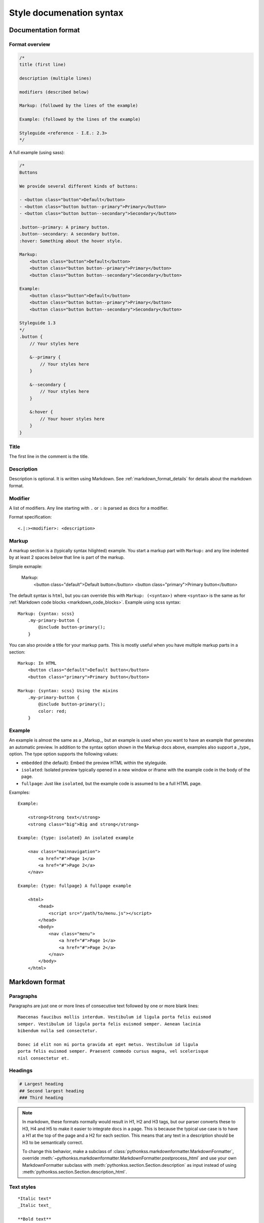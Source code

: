 #########################
Style documenation syntax
#########################


********************
Documentation format
********************

Format overview
===============

.. code-block:: css

    /*
    title (first line)

    description (multiple lines)

    modifiers (described below)

    Markup: (followed by the lines of the example)

    Example: (followed by the lines of the example)

    Styleguide <reference - I.E.: 2.3>
    */


A full example (using sass):

.. code-block:: scss


    /*
    Buttons

    We provide several different kinds of buttons:

    - <button class="button">Default</button>
    - <button class="button button--primary">Primary</button>
    - <button class="button button--secondary">Secondary</button>

    .button--primary: A primary button.
    .button--secondary: A secondary button.
    :hover: Something about the hover style.

    Markup:
        <button class="button">Default</button>
        <button class="button button--primary">Primary</button>
        <button class="button button--secondary">Secondary</button>

    Example:
        <button class="button">Default</button>
        <button class="button button--primary">Primary</button>
        <button class="button button--secondary">Secondary</button>

    Styleguide 1.3
    */
    .button {
        // Your styles here

        &--primary {
            // Your styles here
        }

        &--secondary {
            // Your styles here
        }

        &:hover {
            // Your hover styles here
        }
    }


Title
=====
The first line in the comment is the title.


Description
===========
Description is optional. It is written using Markdown.
See :ref:`markdown_format_details` for details about the markdown format.


Modifier
========
A list of modifiers. Any line starting with ``.`` or ``:`` is parsed as docs for a modifier.

Format specification::

    <.|:><modifier>: <description>


Markup
======
A markup section is a (typically syntax hilighted) example. You start a markup part
with ``Markup:`` and any line indented by at least 2 spaces below that line is part of the markup.

Simple exmaple:

    Markup:
        <button class="default">Default button</button>
        <button class="primary">Primary button</button>


The default syntax is ``html``, but you can override this with ``Markup: (<syntax>)``
where ``<syntax>`` is the same as for :ref:`Markdown code blocks <markdown_code_blocks>`.
Example using scss syntax::

    Markup: {syntax: scss}
        .my-primary-button {
            @include button-primary();
        }

You can also provide a title for your markup parts. This is mostly useful when you
have multiple markup parts in a section::

    Markup: In HTML
        <button class="default">Default button</button>
        <button class="primary">Primary button</button>

    Markup: {syntax: scss} Using the mixins
        .my-primary-button {
            @include button-primary();
            color: red;
        }


Example
=======
An example is almost the same as a _Markup_, but an example is used when you
want to have an example that generates an automatic preview. In addition to
the syntax option shown in the Markup docs above, examples also support
a _type_ option. The type option supports the following values:

- ``embedded`` (the default): Embed the preview HTML within the styleguide.
- ``isolated``: Isolated preview typically opened in a new window or iframe
  with the example code in the body of the page.
- ``fullpage``: Just like ``isolated``, but the example code is assumed to be
  a full HTML page.


Examples::

    Example:

        <strong>Strong text</strong>
        <strong class="big">Big and strong</strong>

    Example: {type: isolated} An isolated example

        <nav class="mainnavigation">
            <a href="#">Page 1</a>
            <a href="#">Page 2</a>
        </nav>

    Example: {type: fullpage} A fullpage example

        <html>
            <head>
                <script src="/path/to/menu.js"></script>
            </head>
            <body>
                <nav class="menu">
                    <a href="#">Page 1</a>
                    <a href="#">Page 2</a>
                </nav>
            </body>
        </html>


.. _markdown_format_details:

***************
Markdown format
***************

Paragraphs
==========
Paragraphs are just one or more lines of consecutive text followed by one or more blank lines::

    Maecenas faucibus mollis interdum. Vestibulum id ligula porta felis euismod
    semper. Vestibulum id ligula porta felis euismod semper. Aenean lacinia
    bibendum nulla sed consectetur.

    Donec id elit non mi porta gravida at eget metus. Vestibulum id ligula
    porta felis euismod semper. Praesent commodo cursus magna, vel scelerisque
    nisl consectetur et.


Headings
========
.. code-block:: markdown

    # Largest heading
    ## Second largest heading
    ### Third heading

.. note:: In markdown, these formats normally would result in H1, H2 and H3 tags,
    but our parser converts these to H3, H4 and H5 to make it easier to integrate docs
    in a page. This is because the typical use case is to have a H1 at the top of the
    page and a H2 for each section. This means that any text in a description
    should be H3 to be semantically correct.

    To change this behavior, make a subclass of :class:`pythonkss.markdownformatter.MarkdownFormatter`,
    override :meth:`~pythonkss.markdownformatter.MarkdownFormatter.postprocess_html` and
    use your own MarkdownFormatter subclass with
    :meth:`pythonkss.section.Section.description` as input instead of using
    :meth:`pythonkss.section.Section.description_html`.


Text styles
===========
::

    *Italic text*
    _Italic text_

    **Bold text**
    __Bold text__


Links
=====
::

    Check out [http://example.com](The example website).


Lists
=====

Unordered lists (bullet lists)::

    * This
    * is
    * a
    * test

Ordered lists (numbered lists)::

    1. Item one
    2. Item two
    3. Item three


Definition lists::

    Apple
    :   Pomaceous fruit of plants of the genus Malus in
        the family Rosaceae.

    Orange
    :   The fruit of an evergreen tree of the genus Citrus.


Blockquotes
===========
::

    As stated on the first page of the 101 guide:

    > You have to learn to walk before you can learn how to run



HTML mixed with the Markdown
============================
We do not strip HTML from the markdown, so you can do stuff like this::

    Button style examples:

    - <button>Default button</button>
    - <button class="primary">Primary button</button>

Markdown syntax does not work within a HTML element.


Escape Markdown characters
==========================
If you want to use a special Markdown character in your document (such as
displaying literal asterisks), you can escape the character with a backslash.
Markdown will ignore the character directly after a backslash. Example::

    This is how the \_ (underscore) and \* asterisks characters look.


.. _markdown_code_blocks:

Code blocks
===========
You can easily show syntax highlighted code blocks::

    JavaScript:
    HTML:
    ``` html
    <h1 class="xlarge">Hello world</h1>
    ```

    CSS:
    ``` css
    body {
        background-color: pink;
        color: green;
        font-size: 80px;
    }
    ```

    SASS (scss):
    ```scss
    .button {
        font-size: 14px;
        padding: 6px 12px;
        &--large {
            font-size: 20px;
            padding: 10px 20px;
        }
    }
    ```

    LESS:
    ```less
    .button {
        font-size: 14px;
        padding: 6px 12px;
        &.button--large {
            font-size: 20px;
            padding: 10px 20px;
        }
    }
    ```

    ``` javascript
    function helloworld() {
        var message = "Hello World";
        console.log(message);
    }
    ```

    Not hilighted:
    ```
    for x in 1 through 3
        show x
    ```

We support `all languages supported by Pygments <http://pygments.org/languages/>`_.
The actual name of each language can be found in the `pygments lexer docs <http://pygments.org/docs/lexers/>`_.


***********************
Markdown format details
***********************
We use the [Markdown](http://pythonhosted.org/Markdown/) library with the following extensions:

- [sane_lists](http://pythonhosted.org/Markdown/extensions/sane_lists.html)
- [smart_strong](http://pythonhosted.org/Markdown/extensions/smart_strong.html)
- [def_list](http://pythonhosted.org/Markdown/extensions/definition_lists.html)
- [tables](http://pythonhosted.org/Markdown/extensions/tables.html)
- [smarty](http://pythonhosted.org/Markdown/extensions/smarty.html)
- [codehilite](http://pythonhosted.org/Markdown/extensions/code_hilite.html)
- [fenced_code](http://pythonhosted.org/Markdown/extensions/fenced_code_blocks.html)

Each of these extensions have extensive docs if you want to know more.

